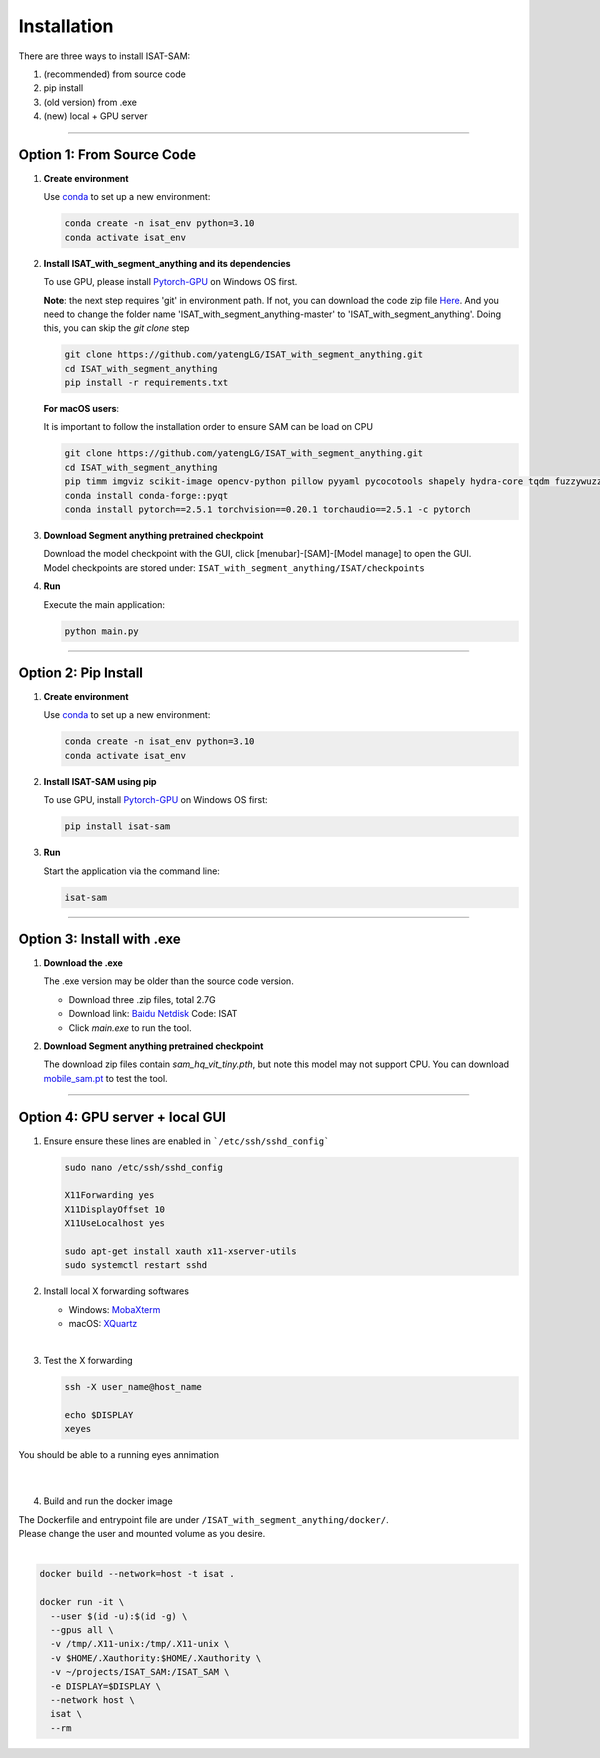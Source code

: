 Installation
====================================

There are three ways to install ISAT-SAM:

1. (recommended) from source code 
2. pip install
3. (old version) from .exe
4. (new) local + GPU server

------------------------------------------------------------------------

Option 1: From Source Code
------------------------------------------------------------------------

1. **Create environment**


   Use `conda <https://docs.conda.io/projects/conda/en/stable/user-guide/install/index.html/>`_ to set up a new environment:

   .. code-block:: bash

      conda create -n isat_env python=3.10
      conda activate isat_env


2. **Install ISAT_with_segment_anything and its dependencies**


   To use GPU, please install `Pytorch-GPU <https://pytorch.org/>`_ on Windows OS first.

   **Note**: the next step requires 'git' in environment path. If not, you can download the code zip file `Here <https://github.com/yatengLG/ISAT_with_segment_anything/archive/refs/heads/master.zip>`_. 
   And you need to change the folder name 'ISAT_with_segment_anything-master' to 'ISAT_with_segment_anything'. 
   Doing this, you can skip the `git clone` step

   .. code-block:: bash

      git clone https://github.com/yatengLG/ISAT_with_segment_anything.git
      cd ISAT_with_segment_anything
      pip install -r requirements.txt


   **For macOS users**:

   It is important to follow the installation order to ensure SAM can be load on CPU

   .. code-block:: bash

      git clone https://github.com/yatengLG/ISAT_with_segment_anything.git
      cd ISAT_with_segment_anything
      pip timm imgviz scikit-image opencv-python pillow pyyaml pycocotools shapely hydra-core tqdm fuzzywuzzy python-Levenshtein iopath
      conda install conda-forge::pyqt 
      conda install pytorch==2.5.1 torchvision==0.20.1 torchaudio==2.5.1 -c pytorch

3. **Download Segment anything pretrained checkpoint**


   | Download the model checkpoint with the GUI, click [menubar]-[SAM]-[Model manage] to open the GUI. 

   | Model checkpoints are stored under: ``ISAT_with_segment_anything/ISAT/checkpoints`` 



4. **Run**


   Execute the main application:

   .. code-block:: bash

      python main.py

------------------------------------------------------------------------

Option 2: Pip Install
------------------------------------------------------------------------

1. **Create environment**


   Use `conda <https://docs.conda.io/projects/conda/en/stable/user-guide/install/index.html/>`_ to set up a new environment:

   .. code-block:: bash

      conda create -n isat_env python=3.10
      conda activate isat_env

2. **Install ISAT-SAM using pip**


   To use GPU, install `Pytorch-GPU <https://pytorch.org/>`_ on Windows OS first:

   .. code-block:: bash

      pip install isat-sam

3. **Run**


   Start the application via the command line:

   .. code-block:: bash

      isat-sam

------------------------------------------------------------------------

Option 3: Install with .exe
------------------------------------------------------------------------

1. **Download the .exe**


   The .exe version may be older than the source code version.

   - Download three .zip files, total 2.7G
   - Download link: `Baidu Netdisk <https://pan.baidu.com/s/1vD19PzvIT1QAJrAkSVFfhg>`_ Code: ISAT
   - Click `main.exe` to run the tool.



2. **Download Segment anything pretrained checkpoint**


   The download zip files contain `sam_hq_vit_tiny.pth`, but note this model may not support CPU.
   You can download `mobile_sam.pt <https://github.com/ChaoningZhang/MobileSAM/blob/master/weights/mobile_sam.pt>`_ to test the tool.



------------------------------------------------------------------------

Option 4: GPU server + local GUI
------------------------------------------------------------------------

1. Ensure ensure these lines are enabled in ```/etc/ssh/sshd_config```

   .. code-block:: bash

      sudo nano /etc/ssh/sshd_config
      
      X11Forwarding yes
      X11DisplayOffset 10
      X11UseLocalhost yes

      sudo apt-get install xauth x11-xserver-utils
      sudo systemctl restart sshd



2. Install local X forwarding softwares

   - Windows: `MobaXterm <https://mobaxterm.mobatek.net/download.html>`_
   - macOS: `XQuartz <https://www.xquartz.org>`_

| 

3. Test the X forwarding

   .. code-block:: bash

      ssh -X user_name@host_name
      
      echo $DISPLAY
      xeyes

| You should be able to a running eyes annimation
| 
| 

4. Build and run the docker image

| The Dockerfile and entrypoint file are under ``/ISAT_with_segment_anything/docker/``.  
| Please change the user and mounted volume as you desire.
| 

.. code-block:: bash

    docker build --network=host -t isat .
    
    docker run -it \
      --user $(id -u):$(id -g) \
      --gpus all \
      -v /tmp/.X11-unix:/tmp/.X11-unix \
      -v $HOME/.Xauthority:$HOME/.Xauthority \
      -v ~/projects/ISAT_SAM:/ISAT_SAM \
      -e DISPLAY=$DISPLAY \
      --network host \
      isat \
      --rm